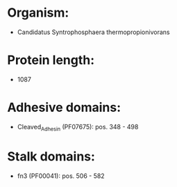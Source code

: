* Organism:
- Candidatus Syntrophosphaera thermopropionivorans
* Protein length:
- 1087
* Adhesive domains:
- Cleaved_Adhesin (PF07675): pos. 348 - 498
* Stalk domains:
- fn3 (PF00041): pos. 506 - 582

